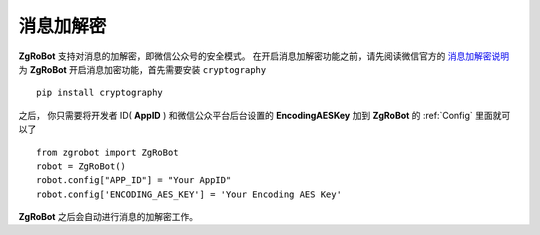 消息加解密
==========

**ZgRoBot** 支持对消息的加解密，即微信公众号的安全模式。
在开启消息加解密功能之前，请先阅读微信官方的 `消息加解密说明 <https://developers.weixin.qq.com/doc/offiaccount/Message_Management/Message_encryption_and_decryption_instructions.html>`_
为 **ZgRoBot** 开启消息加密功能，首先需要安装 ``cryptography`` ::

    pip install cryptography

之后， 你只需要将开发者 ID( **AppID** ) 和微信公众平台后台设置的 **EncodingAESKey** 加到 **ZgRoBot** 的 :ref:`Config` 里面就可以了 ::

    from zgrobot import ZgRoBot
    robot = ZgRoBot()
    robot.config["APP_ID"] = "Your AppID"
    robot.config['ENCODING_AES_KEY'] = 'Your Encoding AES Key'

**ZgRoBot** 之后会自动进行消息的加解密工作。
